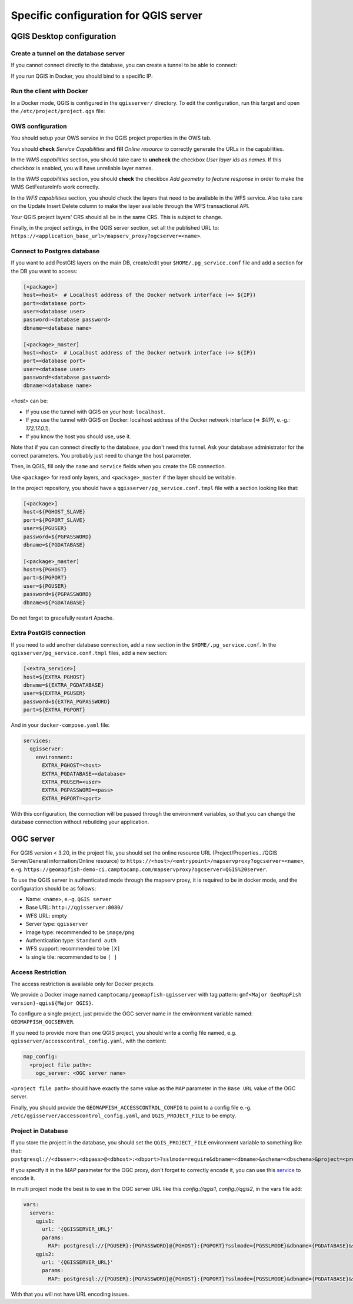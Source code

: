 .. _integrator_backend_qgis:

======================================
Specific configuration for QGIS server
======================================

QGIS Desktop configuration
==========================


Create a tunnel on the database server
**************************************

If you cannot connect directly to the database, you can create a tunnel to be able to connect:

.. prompt:: bash

   ssh -L 5432:localhost:5432 <server>

If you run QGIS in Docker, you should bind to a specific IP:

.. prompt:: bash

   IP=$(ip addr show dev $(route | grep default | awk '{print $(NF)}' | head -1) | awk '$1 ~ /^inet/ { sub("/.*", "", $2); print $2 }' | head -1)
   ssh -L ${IP}:5432:localhost:5432 <remote server>

Run the client with Docker
**************************

In a Docker mode, QGIS is configured in the ``qgisserver/`` directory. To edit the configuration,
run this target and open the ``/etc/project/project.qgs`` file:

.. prompt:: bash

   make edit-qgis-project

OWS configuration
*****************

You should setup your OWS service in the QGIS project properties in the OWS tab.

You should **check** *Service Capabilities* and **fill** *Online resource* to correctly generate
the URLs in the capabilities.

In the *WMS capabilities* section, you should take care to **uncheck** the checkbox *User layer ids as
names*. If this checkbox is enabled, you will have unreliable layer names.

In the *WMS capabilities* section, you should **check** the checkbox *Add geometry to feature response* in
order to make the WMS GetFeatureInfo work correctly.

In the *WFS capabilities* section, you should check the layers that need to be available in the WFS service.
Also take care on the Update Insert Delete column to make the layer available through the WFS transactional
API.

Your QGIS project layers' CRS should all be in the same CRS. This is subject to change.

Finally, in the project settings, in the QGIS server section, set all the published URL to:
``https://<application_base_url>/mapserv_proxy?ogcserver=<name>``.


Connect to Postgres database
****************************

If you want to add PostGIS layers on the main DB, create/edit your ``$HOME/.pg_service.conf`` file
and add a section for the DB you want to access:

.. code::

   [<package>]
   host=<host>  # Localhost address of the Docker network interface (=> ${IP})
   port=<database port>
   user=<database user>
   password=<database password>
   dbname=<database name>

   [<package>_master]
   host=<host>  # Localhost address of the Docker network interface (=> ${IP})
   port=<database port>
   user=<database user>
   password=<database password>
   dbname=<database name>

`<host>` can be:

* If you use the tunnel with QGIS on your host: ``localhost``.
* If you use the tunnel with QGIS on Docker: localhost address of the Docker network interface
  (=> `${IP}`, e.-g.: `172.17.0.1`).
* If you know the host you should use, use it.

Note that if you can connect directly to the database, you don't need this tunnel.
Ask your database administrator for the correct parameters. You probably just need
to change the host parameter.


Then, in QGIS, fill only the ``name`` and ``service`` fields when you create the DB connection.

Use ``<package>`` for read only layers, and ``<package>_master`` if the layer should be writable.

In the project repository, you should have a ``qgisserver/pg_service.conf.tmpl`` file
with a section looking like that:

.. code::

   [<package>]
   host=${PGHOST_SLAVE}
   port=${PGPORT_SLAVE}
   user=${PGUSER}
   password=${PGPASSWORD}
   dbname=${PGDATABASE}

   [<package>_master]
   host=${PGHOST}
   port=${PGPORT}
   user=${PGUSER}
   password=${PGPASSWORD}
   dbname=${PGDATABASE}

Do not forget to gracefully restart Apache.

Extra PostGIS connection
************************

If you need to add another database connection, add a new section in the ``$HOME/.pg_service.conf``.
In the ``qgisserver/pg_service.conf.tmpl`` files, add a new section:

.. code::

   [<extra_service>]
   host=${EXTRA_PGHOST}
   dbname=${EXTRA_PGDATABASE}
   user=${EXTRA_PGUSER}
   password=${EXTRA_PGPASSWORD}
   port=${EXTRA_PGPORT}

And in your ``docker-compose.yaml`` file:

.. code:: yaml

   services:
     qgisserver:
       environment:
         EXTRA_PGHOST=<host>
         EXTRA_PGDATABASE=<database>
         EXTRA_PGUSER=<user>
         EXTRA_PGPASSWORD=<pass>
         EXTRA_PGPORT=<port>

With this configuration, the connection will be passed through the environment variables,
so that you can change the database connection without rebuilding your application.


OGC server
==========

For QGIS version < 3.20, in the project file, you should set the online resource URL
(Project/Properties.../QGIS Server/General information/Online resource) to
``https://<host>/<entrypoint>/mapservproxy?ogcserver=<name>``, e.-g.
``https://geomapfish-demo-ci.camptocamp.com/mapservproxy?ogcserver=QGIS%20server``.

To use the QGIS server in authenticated mode through the mapserv proxy, it is required to be in docker mode,
and the configuration should be as follows:

* Name: ``<name>``, e.-g. ``QGIS server``
* Base URL: ``http://qgisserver:8080/``
* WFS URL: empty
* Server type: ``qgisserver``
* Image type: recommended to be ``image/png``
* Authentication type: ``Standard auth``
* WFS support: recommended to be ``[X]``
* Is single tile:  recommended to be ``[ ]``

Access Restriction
******************

The access restriction is available only for Docker projects.

We provide a Docker image named ``camptocamp/geomapfish-qgisserver`` with tag pattern:
``gmf<Major GeoMapFish version}-qgis${Major QGIS}``.

To configure a single project, just provide the OGC server name in the environment variable named:
``GEOMAPFISH_OGCSERVER``.

If you need to provide more than one QGIS project, you should write a config file named, e.g.
``qgisserver/accesscontrol_config.yaml``, with the content:

.. code:: yaml

   map_config:
     <project file path>:
       ogc_server: <OGC server name>

``<project file path>`` should have exactly the same value as the ``MAP`` parameter in the ``Base URL``
value of the OGC server.

Finally, you should provide the ``GEOMAPFISH_ACCESSCONTROL_CONFIG`` to point to a config file e.-g.
``/etc/qgisserver/accesscontrol_config.yaml``, and ``QGIS_PROJECT_FILE`` to be empty.

Project in Database
*******************

If you store the project in the database, you should set the ``QGIS_PROJECT_FILE`` environment variable
to something like that:
``postgresql://<dbuser>:<dbpass>@<dbhost>:<dbport>?sslmode=require&dbname=<dbname>&schema=<dbschema>&project=<projectname>``.

If you specify it in the `MAP` parameter for the  OGC proxy, don't forget to correctly encode it, you can use this
`service <https://www.url-encode-decode.com/>`__ to encode it.

In multi project mode the best is to use in the OGC server URL like this `config://qgis1`, `config://qgis2`,
in the vars file add:

.. code:: yaml

   vars:
     servers:
       qgis1:
         url: '{QGISSERVER_URL}'
         params:
           MAP: postgresql://{PGUSER}:{PGPASSWORD}@{PGHOST}:{PGPORT}?sslmode={PGSSLMODE}&dbname={PGDATABASE}&schema=qgis&project=qgis1
       qgis2:
         url: '{QGISSERVER_URL}'
         params:
           MAP: postgresql://{PGUSER}:{PGPASSWORD}@{PGHOST}:{PGPORT}?sslmode={PGSSLMODE}&dbname={PGDATABASE}&schema=qgis&project=qgis2

With that you will not have URL encoding issues.
